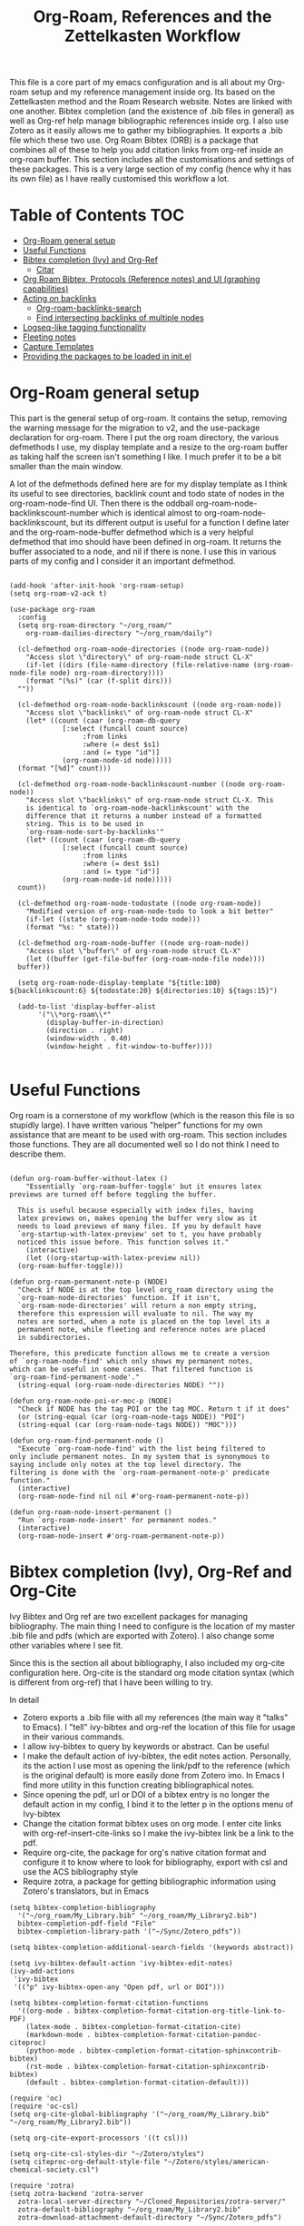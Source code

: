 #+TITLE: Org-Roam, References and the Zettelkasten Workflow

This file is a core part of my emacs configuration and is all about my Org-roam setup and my reference management inside org. Its based on the Zettelkasten method and the Roam Research website. Notes are linked with one another. Bibtex completion (and the existence of .bib files in general) as well as Org-ref help manage bibliographic references inside org. I also use Zotero as it easily allows me to gather my bibliographies. It exports a .bib file which these two use. Org Roam Bibtex (ORB) is a package that combines all of these to help you add citation links from org-ref inside an org-roam buffer. This section includes all the customisations and settings of these packages. This is a very large section of my config (hence why it has its own file) as I have really customised this workflow a lot.

* Table of Contents                                                     :TOC:
- [[#org-roam-general-setup][Org-Roam general setup]]
- [[#useful-functions][Useful Functions]]
- [[#bibtex-completion-ivy-and-org-ref][Bibtex completion (Ivy) and Org-Ref]]
  - [[#citar][Citar]]
- [[#org-roam-bibtex-protocols-reference-notes-and-ui-graphing-capabilities][Org Roam Bibtex, Protocols (Reference notes) and UI (graphing capabilities)]]
- [[#acting-on-backlinks][Acting on backlinks]]
  - [[#org-roam-backlinks-search][Org-roam-backlinks-search]]
  - [[#find-intersecting-backlinks-of-multiple-nodes][Find intersecting backlinks of multiple nodes]]
- [[#logseq-like-tagging-functionality][Logseq-like tagging functionality]]
- [[#fleeting-notes][Fleeting notes]]
- [[#capture-templates][Capture Templates]]
- [[#providing-the-packages-to-be-loaded-in-initel][Providing the packages to be loaded in init.el]]

* Org-Roam general setup
  This part is the general setup of org-roam. It contains the setup, removing the warning message for the migration to v2, and the use-package declaration for org-roam. There I put the org roam directory, the various defmethods I use, my display template and a resize to the org-roam buffer as taking half the screen isn't something I like. I much prefer it to be a bit smaller than the main window.

  A lot of the defmethods defined here are for my display template as I think its useful to see directories, backlink count and todo state of nodes in the org-roam-node-find UI. Then there is the oddball org-roam-node-backlinkscount-number which is identical almost to org-roam-node-backlinkscount, but its different output is useful for a function I define later and the org-roam-node-buffer defmethod which is a very helpful defmethod that imo should have been defined in org-roam. It returns the buffer associated to a node, and nil if there is none. I use this in various parts of my config and I consider it an important defmethod. 
   
 #+BEGIN_SRC elisp :tangle yes

   (add-hook 'after-init-hook 'org-roam-setup)
   (setq org-roam-v2-ack t)

   (use-package org-roam
     :config
     (setq org-roam-directory "~/org_roam/"
	   org-roam-dailies-directory "~/org_roam/daily")

     (cl-defmethod org-roam-node-directories ((node org-roam-node))
       "Access slot \"directory\" of org-roam-node struct CL-X"
       (if-let ((dirs (file-name-directory (file-relative-name (org-roam-node-file node) org-roam-directory))))
	   (format "(%s)" (car (f-split dirs)))
	 ""))

     (cl-defmethod org-roam-node-backlinkscount ((node org-roam-node))
       "Access slot \"backlinks\" of org-roam-node struct CL-X"
       (let* ((count (caar (org-roam-db-query
			    [:select (funcall count source)
				     :from links
				     :where (= dest $s1)
				     :and (= type "id")]
			    (org-roam-node-id node)))))
	 (format "[%d]" count)))

     (cl-defmethod org-roam-node-backlinkscount-number ((node org-roam-node))
       "Access slot \"backlinks\" of org-roam-node struct CL-X. This
       is identical to `org-roam-node-backlinkscount' with the
       difference that it returns a number instead of a formatted
       string. This is to be used in
       `org-roam-node-sort-by-backlinks'"
       (let* ((count (caar (org-roam-db-query
			    [:select (funcall count source)
				     :from links
				     :where (= dest $s1)
				     :and (= type "id")]
			    (org-roam-node-id node)))))
	 count))

     (cl-defmethod org-roam-node-todostate ((node org-roam-node))
       "Modified version of org-roam-node-todo to look a bit better"
       (if-let ((state (org-roam-node-todo node)))
	   (format "%s: " state)))

     (cl-defmethod org-roam-node-buffer ((node org-roam-node))
       "Access slot \"buffer\" of org-roam-node struct CL-X"
       (let ((buffer (get-file-buffer (org-roam-node-file node))))
	 buffer))

     (setq org-roam-node-display-template "${title:100} ${backlinkscount:6} ${todostate:20} ${directories:10} ${tags:15}")

     (add-to-list 'display-buffer-alist
		  '("\\*org-roam\\*"
		    (display-buffer-in-direction)
		    (direction . right)
		    (window-width . 0.40)
		    (window-height . fit-window-to-buffer))))

   #+END_SRC

* Useful Functions
   Org roam is a cornerstone of my workflow (which is the reason this file is so stupidly large). I have written various "helper" functions for my own assistance that are meant to be used with org-roam. This section includes those functions. They are all documented well so I do not think I need to describe them. 

#+BEGIN_SRC elisp :tangle yes

  (defun org-roam-buffer-without-latex ()
      "Essentially `org-roam-buffer-toggle' but it ensures latex previews are turned off before toggling the buffer.

    This is useful because especially with index files, having
    latex previews on, makes opening the buffer very slow as it
    needs to load previews of many files. If you by default have
    `org-startup-with-latex-preview' set to t, you have probably
    noticed this issue before. This function solves it."
      (interactive)
      (let ((org-startup-with-latex-preview nil))
  	(org-roam-buffer-toggle)))

  (defun org-roam-permanent-note-p (NODE)
    "Check if NODE is at the top level org_roam directory using the
    `org-roam-node-directories' function. If it isn't,
    `org-roam-node-directories' will return a non empty string,
    therefore this expression will evaluate to nil. The way my
    notes are sorted, when a note is placed on the top level its a
    permanent note, while fleeting and reference notes are placed
    in subdirectories.

  Therefore, this predicate function allows me to create a version
  of `org-roam-node-find' which only shows my permanent notes,
  which can be useful in some cases. That filtered function is
  `org-roam-find-permanent-node'."
    (string-equal (org-roam-node-directories NODE) ""))

  (defun org-roam-node-poi-or-moc-p (NODE)
    "Check if NODE has the tag POI or the tag MOC. Return t if it does"
    (or (string-equal (car (org-roam-node-tags NODE)) "POI")
  	(string-equal (car (org-roam-node-tags NODE)) "MOC")))

  (defun org-roam-find-permanent-node ()
    "Execute `org-roam-node-find' with the list being filtered to
  only include permanent notes. In my system that is synonymous to
  saying include only notes at the top level directory. The
  filtering is done with the `org-roam-permanent-note-p' predicate
  function."
    (interactive)
    (org-roam-node-find nil nil #'org-roam-permanent-note-p))

  (defun org-roam-node-insert-permanent ()
    "Run `org-roam-node-insert' for permanent nodes."
    (interactive)
    (org-roam-node-insert #'org-roam-permanent-note-p))
#+END_SRC

* Bibtex completion (Ivy), Org-Ref and Org-Cite
  Ivy Bibtex and Org ref are two excellent packages for managing bibliography. The main thing I need to configure is the location of my master .bib file and pdfs (which are exported with Zotero). I also change some other variables where I see fit.

  Since this is the section all about bibliography, I also included my org-cite configuration here. Org-cite is the standard org mode citation syntax (which is different from org-ref) that I have been willing to try.
   
  In detail
  - Zotero exports a .bib file with all my references (the main way it "talks" to Emacs). I "tell" ivy-bibtex and org-ref the location of this file for usage in their various commands.
  - I allow ivy-bibtex to query by keywords or abstract. Can be useful
  - I make the default action of ivy-bibtex, the edit notes action. Personally, its the action I use most as opening the link/pdf to the reference (which is the original default) is more easily done from Zotero imo. In Emacs I find more utility in this function creating bibliographical notes.
  - Since opening the pdf, url or DOI of a bibtex entry is no longer the default action in my config, I bind it to the letter p in the options menu of Ivy-bibtex
  - Change the citation format bibtex uses on org mode. I enter cite links with org-ref-insert-cite-links so I make the ivy-bibtex link be a link to the pdf.
  - Require org-cite, the package for org's native citation format and configure it to know where to look for bibliography, export with csl and use the ACS bibliography style
  - Require zotra, a package for getting bibliographic information using Zotero's translators, but in Emacs

#+BEGIN_SRC elisp :tangle yes
  (setq bibtex-completion-bibliography
	'("~/org_roam/My_Library.bib" "~/org_roam/My_Library2.bib")
	bibtex-completion-pdf-field "File"
	bibtex-completion-library-path '("~/Sync/Zotero_pdfs"))

  (setq bibtex-completion-additional-search-fields '(keywords abstract))

  (setq ivy-bibtex-default-action 'ivy-bibtex-edit-notes)
  (ivy-add-actions
   'ivy-bibtex
   '(("p" ivy-bibtex-open-any "Open pdf, url or DOI")))

  (setq bibtex-completion-format-citation-functions
	'((org-mode . bibtex-completion-format-citation-org-title-link-to-PDF)
	  (latex-mode . bibtex-completion-format-citation-cite)
	  (markdown-mode . bibtex-completion-format-citation-pandoc-citeproc)
	  (python-mode . bibtex-completion-format-citation-sphinxcontrib-bibtex)
	  (rst-mode . bibtex-completion-format-citation-sphinxcontrib-bibtex)
	  (default . bibtex-completion-format-citation-default)))

  (require 'oc)
  (require 'oc-csl)
  (setq org-cite-global-bibliography '("~/org_roam/My_Library.bib" "~/org_roam/My_Library2.bib"))

  (setq org-cite-export-processors '((t csl)))

  (setq org-cite-csl-styles-dir "~/Zotero/styles")
  (setq citeproc-org-default-style-file "~/Zotero/styles/american-chemical-society.csl")

  (require 'zotra)
  (setq zotra-backend 'zotra-server
	zotra-local-server-directory "~/Cloned_Repositories/zotra-server/"
	zotra-default-bibliography "~/org_roam/My_Library2.bib"
	zotra-download-attachment-default-directory "~/Sync/Zotero_pdfs")
#+END_SRC

** Citar
The bibliography backend I currently use is ivy-bibtex (hence the above config). However, I have experimented with Citar for porting my package ~zetteldesk-ref~ to use it as a backend besides ivy-bibtex and honestly its a pretty neat package. I am considering moving to it as its a very nice and definitely super active project. This section holds my basic configurations for it which are for now at least only defining the paths to the bibliography and notes.

#+BEGIN_SRC elisp :tangle yes

  (setq citar-bibliography '("~/org_roam/My_Library.bib" "~/org_roam/My_Library2.bib"))
  (setq citar-notes-paths '("~/org_roam/ref"))

#+END_SRC
  
** Ebib
Ebib is an emacs bibliography manager program. My customisations for it live here. The 2 functions at the end of the block are taken directly from the info page and are used to view entries that were created recently. However, a minor change is made as ~ebib--newer-than~ compares the "timestamp" entry, while my files only have the "urldate" entry for this purpose.

#+BEGIN_SRC elisp :tangle yes
  (setq ebib-preload-bib-files '("~/org_roam/My_Library.bib" "~/org_roam/My_Library2.bib"))
  (setq ebib-notes-directory "~/org_roam/ref")
  (setq ebib-multiline-major-mode 'org-mode)

  (add-hook 'ebib-entry-mode-hook 'visual-line-mode)

  (setq ebib-index-columns '(("Title" 60 t)
  			     ("Author/Editor" 40 t)
  			     ("Year" 6 t)
  			     ("Entry Key" 40 t)
  			     ("Note" 10 t)))

  (require 'org-ebib)

  (setq ebib-citation-description-function 'ebib-create-org-title)

  (defun ebib-list-recent (days)
    "List entries created in the last DAYS days."
    (interactive "nNumber of days: ")
    ;; Save the database's current filter, if there is one.
    (let ((filter (ebib-db-get-filter ebib--cur-db)))
      (when filter (setq ebib--filters-last-filter filter)))
    (let*
  	;; Calculate the from-date in Emacs' time format.
  	((date (time-subtract (current-time) (days-to-time days)))
  	 ;; Create a Lisp expression that will function as the filter.
  	 (filter `(ebib--newer-than (quote ,date))))
      ;; Install it as the current database's filter.
      (ebib-db-set-filter filter ebib--cur-db)
      ;; Update the current entry key.
      (ebib-db-set-current-entry-key (ebib--get-key-at-point) ebib--cur-db)
      ;; Update the display, so that only filtered entries are visible.
      (ebib--update-buffers)))

  (defun ebib--newer-than (date)
    "Function for use in filters.
  Return t if the entry being tested is newer than DATE.  DATE must
  be a list of the format returned by `current-time' and is
  compared to the timestamp of the entry being tested.  If the
  entry has no timestamp, or a timestamp that cannot be converted
  into a date representation, return nil."
    (let ((timestamp (cdr (assoc-string "urldate" ebib-entry))))
      (when (and timestamp
  	       (setq timestamp (ignore-errors (date-to-time timestamp))))
        (time-less-p date timestamp))))

#+END_SRC

I have also written some minor extensions for ebib, shown in this code block. They revolve around filtering org-roam functions by entries currently marked in ebib, which I personally find useful. These rely on org-roam, zetteldesk.el, my extension to org-roam for richer filtering capabilities and my custom function ~org-roam-backlinks-roam-node-read*~ which runs ~org-roam-node-read~ with a custom node list. I already use that functionality from that section of my org-roam config and I didn't want to redefine in this section with a different name, to avoid unnecessary complexity.

#+BEGIN_SRC elisp :tangle yes

  (defun org-roam-ebib-collect-marked-nodes ()
    "Collect the `org-roam-node's of all references marked in ebib.

  This function collects the citekeys of all entries that have been marked
  in ebib, a value stored in the function `ebib-db-list-marked-entries'
  and finds the `org-roam-node's related to them. As this list will be
  populated with `nil' values for any marked entry that is not related to
  an `org-roam-node' make sure to remove all `nil' values before returning
  the list. This is important if this list is to be used in other
  functions, such as `org-roam-ebib-nodes-find'."
    (cl-loop for ref in (ebib-db-list-marked-entries ebib--cur-db)
  	   collect (org-roam-node-from-ref (concat "cite:" ref)) into nodes
  	   finally return (cl-remove-if nil nodes)))

  (defun org-roam-ebib-nodes-find ()
    "Run `org-roam-node-find' for nodes marked in ebib.

  This function uses `org-roam-ebib-collect-marked-nodes' to find a list
  of `org-roam-node's that have been marked in ebib and then essentially
  runs `org-roam-node-find' for them. However, it is implemented via the
  custom function `org-roam-backlinks-roam-node-read*' from my config,
  which accepts a custom list of nodes."
    (interactive)
    (find-file (org-roam-node-file (org-roam-backlinks-roam-node-read* (org-roam-ebib-collect-marked-nodes)))))

  (defun zetteldesk-add-ebib-marked-nodes ()
    "Add nodes marked in ebib to the `zetteldesk-desktop'.

  This function collects a list of `org-roam-node's via
  `org-roam-ebib-collect-marked-nodes' and adds them to the
  `zetteldesk-desktop' using `zetteldesk-add-node-to-desktop'."
    (cl-loop for node in (org-roam-ebib-collect-marked-nodes)
  	   do (zetteldesk-add-node-to-desktop node)))

#+END_SRC

*** Reading list improvements
In this section is all my config for improving the built-in reading list in ebib. It is generally a very nice interface, but I have added some more code so that it fits better in my config and interacts with org-roam.

#+BEGIN_SRC elisp :tangle yes

  (setq ebib-reading-list-file "~/org_roam/ref/reading_list_for_literature-05-04-25.org"
        ebib-reading-list-todo-marker "TO-READ"
        ebib-reading-list-template "* %M %T\n:PROPERTIES:\n%K\n:END:\n%C, %D\n"
        ebib-reading-list-template-specifiers '((75 . ebib-reading-list-create-org-identifier)
  					      (84 . ebib-create-org-title) (77 . ebib-reading-list-todo-marker)
  					      (76 . ebib-create-org-link) (70 . ebib-create-org-file-link)
  					      (68 . ebib-create-org-doi-link) (85 . ebib-create-org-url-link)
  					      (67 . ebib-create-org-cite)))

  (define-skeleton reading-list-skeleton
    "This skeleton inserts a link to the parent file of the reading list.

  This is used when initializing new reading list items. I don't like
  having orphaned nodes in org-roam, so at worst, each entry will just
  point to the parent node, while others may be added at will."
    ""
    "- tags :: [[id:6dd3d267-42f6-499d-8005-945e2c7cd4f8][Reading List for Literature]]")
  (defun ebib-init-reading-list-node ()
    "Initialize reading list item as an org-roam node."
    (org-id-get-create)
    (evil-open-below 1)
    (reading-list-skeleton))

  (add-hook 'ebib-reading-list-new-item-hook 'ebib-init-reading-list-node)
  (add-hook 'ebib-reading-list-new-item-hook (lambda () (find-file ebib-reading-list-file)))

  (defun org-roam-node-to-read-p (NODE)
    "Predicate testing if NODE has a specific TODO entry.

  The TODO entry tested is TO-READ, which is the predicate I use for items
  in my ebib reading list."
    (let ((todostate (org-roam-node-todo NODE)))
      (string-equal todostate "TO-READ")))

  (defun org-roam-node-find-to-read ()
    "Run `org-roam-node-find' for entries with TO-READ."
    (interactive)
    (org-roam-node-find nil nil #'org-roam-node-to-read-p))

#+END_SRC

* Org Roam Bibtex, Protocols (Reference notes) and UI (graphing capabilities)
   I require a bunch of packages so ORB, org roam ui and the roam protocols work as intended. I also make orb use ivy for completions.

   For a brief description of each ones use case, org-roam-bibtex (aka ORB) is an excellent package for bibliography management inside org-roam. Since other packages help out with this, the big thing this one does is that it hooks bibtex-completion to use the org-roam ecosystem for its notes. Org-protocol is for capturing info from a web page and adding it to an org file. The org-roam-protocol is basically integrating that to the org-roam ecosystem. Org-roam-ui is the new graphing package designed for org-roam-v2. We used to use org-roam-server for this, but with the migration to v2, this package was created (which is honestly better than org-roam-server) for an excellent visual graph of your org roam directory. There are many advantages to viewing your knowledge repository with a graph so this is a must have package. 

#+BEGIN_SRC elisp :tangle yes

  (require 'org-roam-bibtex)
  (org-roam-bibtex-mode 1)

  (setq orb-insert-interface 'ivy-bibtex
	orb-note-actions-interface 'ivy)
  (setq orb-preformat-keywords '("citekey" "author" "date" "entry-type" "keywords" "url" "file"))

  (require 'org-protocol)
  (require 'org-roam-protocol)

  (require 'websocket)
  (require 'org-roam-ui)

#+END_SRC

* Export a bibtex entry to org-roam
After a discussion in the M-x research group, the idea of a way to export a bibtex entry to an org-roam file was suggested. The idea is simple. Take a bibtex entry that has the typical fields but also some fields like related papers and annotations (essentially notes on the paper) and make it into an org-roam file to leverage the database capabilities of org-roam.

It is not of need for me as I initialize literature nodes with my own template (which can be found later in this file in my templates), but I understand the value of it for someone who wants to move to org-roam and already has a large amount of bibtex entries they wish to export.

Org-roam-bibtex allows for template pre-expanding, meaning a template that expands with information taken from the bibtex file. First, we need to set the preformat keywords to include everything we may be interested in. Then, create a template that automatically finishes and inserts all the information we want. Lastly, create an interactive function that prompts for a bibtex entry and initializes a note for it with our predefined template.
 
#+BEGIN_SRC elisp

  (setq orb-preformat-keywords '("citekey" "author" "date" "entry-type" "keywords" "url" "file" "journaltitle" "note" "annote"))

  (setq bibtex-export-capture-template
	'(("b" "bibliographic entry" plain "%?" :if-new
	   (file+head "ref/${citekey}.org" "#+title: ${title}\n
  - keywords :: ${keywords}
  - tags :: ${note}

  ,* ${entry-type} by ${author} in ${journaltitle}, ${date}\n
  ${annote}")
	   :unnarowed t
	   :jump-to-captured t
	   :immediate-finish t)))

  (defun bibtex-export-org-roam (citekey)
    "Export a bibtex entry to an org-roam file.

  If called interactively, select a citekey using
  `citar-select-ref'.  Otherwise, give a citekey and with that, set
  `org-roam-capture-templates' to `bibtex-export-capture-template',
  a template specifically for this purpose and run `orb--new-note'
  on that citekey using that template."
    (interactive (list (citar-select-ref)))
    (let ((org-roam-capture-templates bibtex-export-capture-template))
      (orb--new-note citekey)))

#+END_SRC

Another potential step in this system is to create methods specializing on the org-roam-node object which get the various fields of the bibtex file. This can be done fairly easily as the snippet
#+BEGIN_SRC elisp
(bibtex-completion-get-entry (car (org-roam-node-refs (org-roam-node-at-point))))
#+END_SRC
gets an alist of all the bibtex entries. (org-roam-node-at-point is used here for simplicity of testing, in a method this would be the NODE argument). From that alist, each method could extract a different field with ~assoc~. Once we have these, we can more easily manipulate the system to display more info about each bibtex entry in an org-roam-node-find type function. It could also be used for finding similar papers (two nodes which have at least one same keyword), filter by author, year or journal and many other things.

Things to capture:
The key is already stored in ~org-roam-node-refs~. Title is the file title in any sensible template. Author, year, journal, keywords are definitely worth saving. File, url, doi etc. can be found very easily and I don't think they are worth re-saving as node metadata, as the primary goal of this is to filter based on these and display them in an org-roam-display-template and neither of those would be used there.

Abstract and the annote field used for notes can be grabbed, although probably not going to be used. And the note field with related papers could be taken, but processing it is a bit hard probably.

#+BEGIN_SRC elisp

  (cl-defmethod org-roam-node-author ((node org-roam-node))
    "Access slot \"author\" of org-roam-node struct CL-X"
    (if-let ((ref (org-roam-node-refs node))
	     (key (string-remove-prefix "cite:" (car ref)))
	     (entry (bibtex-completion-get-entry key))
	     (author (cdr (assoc "author" entry))))
	author
      ""))

  (cl-defmethod org-roam-node-journal ((node org-roam-node))
    "Access slot \"journal\" of org-roam-node struct CL-X"
    (if-let ((ref (org-roam-node-refs node))
	     (key (string-remove-prefix "cite:" (car ref)))
	     (entry (bibtex-completion-get-entry key))
	     (journal (cdr (assoc "journal" entry))))
	journal
      ""))

  (cl-defmethod org-roam-node-keywords ((node org-roam-node))
    "Access slot \"keywords\" of org-roam-node struct CL-X"
    (if-let ((ref (org-roam-node-refs node))
	     (key (string-remove-prefix "cite:" (car ref)))
	     (entry (bibtex-completion-get-entry key))
	     (keywords (cdr (assoc "keywords" entry))))
	keywords
      ""))

  (cl-defmethod org-roam-node-year ((node org-roam-node))
    "Access slot \"year\" of org-roam-node struct CL-X"
    (if-let ((ref (org-roam-node-refs node))
	     (key (string-remove-prefix "cite:" (car ref)))
	     (entry (bibtex-completion-get-entry key))
	     (year (cdr (assoc "year" entry))))
	year
      ""))

#+END_SRC

* Acting on backlinks
  Backlinks are a pivotal part of this workflow. A file has a backlink if another file links to it. As a core part of my workflow revolves around index files (or Maps of Contents) and those are files that basically everything connected to that subject links to them, they end up being files with a lot of backlinks. I have some functions here that act on backlinks which I consider useful. Excluded from this list are two defmethods I use concerning backlinks as I define all my defmethods in the first part of the config.

  The first is org-roam-node-backlinkscount, a function I initially found on the OR wiki on github, which finds the number of backlinks a note has and formats them in a nice string. Its meant to be used with org-roam-node-display-template to show the number of backlinks in the org-roam-node-UI. The second is an almost identical function, but instead of returning a formatted string it returns a number. That is meant to be used with org-roam-node-sort-by-backlinks, a function defined below which sorts nodes by the number of backlinks they have. Number comparison is much easier than comparison of string representing numbers, and due to the extra formatting applied (which I like for the purpose that function has) I couldn't find how to convert that string to a number so I just made a rewrite with that small change.

  With time, this section has gathered other very interesting subsections on playing around with a node's backlinks, so I am considering moving this section to itw own file org-roam-backlinks.el, which I might upload to github separately as it has the prospect of being a package for MELPA if its polished more and better documentation is provided.

  #+BEGIN_SRC elisp :tangle yes

    (defvar-local org-roam-backlinks-files nil
      "Buffer local variable displaying a list of the absolute paths
      of all the files that are backlinked to current node. These are
      not added by default, and as such this variable has the value
      nil but they can be added by running the
      `org-roam-backlinks-find-files' function on a node.")

    (defvar org-roam-backlinks-pdfs nil
      "After running `org-roam-export-backlinks-to-latex-pdf', to
      export a node and all its backlinks to pdf, the value of this
      variable in the original node's buffer will become a list of
      all the pdfs that were created. This is to ease the process of
      combining them as the value of this variable can then be passed
      to a program such as pdftk to combine them.")

    (defun org-roam-backlinks-sort-by-backlinks (completion-a completion-b)
      "Sorting function for org-roam that sorts the list of nodes by
    the number of backlinks. This is the sorting function in
    `org-roam-backlinks-node-find-by-backlinks'"
      (let ((node-a (cdr completion-a))
	    (node-b (cdr completion-b)))
	(>= (org-roam-node-backlinkscount-number node-a)
	    (org-roam-node-backlinkscount-number node-b))))

    (defun org-roam-backlinks-node-find-by-backlinks ()
      "Essentially works like `org-roam-node-find' (although it uses
    a combination of `find-file' and `org-roam-node-read' to
    accomplish that and not `org-roam-node-find' as only
    `org-roam-node-read' can take a sorting function as an argument)
    but the list of nodes is sorted by the number of backlinks
    instead of most recent nodes. Sorting is done with
    `org-roam-backlinks-sort-by-backlinks'"
      (interactive)
      (find-file (org-roam-node-file (org-roam-node-read nil nil #'org-roam-backlinks-sort-by-backlinks))))

    (defun org-roam-backlinks-query ()
      "Simple org-roam query function that stores the IDs of all the
      files that link to the node at point. This is a modified part
      of the `org-roam-backlinks-get' function keeping only the part
      necessary for `org-roam-backlinks-find-files' to work as this is a
      complimentary function to that"
      (org-roam-db-query
       [:select [source dest]
		:from links
		:where (= dest $s1)
		:and (= type "id")]
       (org-roam-node-id (org-roam-node-at-point))))

    (defun org-roam-backlinks-find-files ()
	"Get all nodes that link to the node at point with the
	`org-roam-backlink-query' function, find their absolute path
	and save a list of those paths to the buffer local variable
	`org-roam-backlinks'.

      With the list, you can act on all those files together. This is
      exceptionally useful with index files as it allows you to do an
      action on all files linked to this index automatically."
	(interactive)
	(let ((backlinks (length (org-roam-backlinks-query))))
	  (dotimes (number backlinks)
	    (let* ((id (car (nth number (org-roam-backlinks-query))))
		   (node (org-roam-node-from-id id)))
	      (setq-local org-roam-backlinks-files (cons (org-roam-node-file node) org-roam-backlinks-files))))
	  org-roam-backlinks-files))

    (defun org-roam-backlinks-export-to-latex-pdf ()
      "Export the current buffer and every buffer that mentions it to
    a pdf through the org-latex export. Makes use of the
    `org-roam-backlinks-find-files' function to find all the
    backlinks. Also saves all the pdf names in a variable called
    `org-roam-backlinks-pdfs'. These names can then be passed to
    something like pdftk to merge them into one pdf"
      (interactive)
      (save-current-buffer
	(let ((backlinks (cons (buffer-file-name) org-roam-backlinks-files))
	      (org-startup-with-latex-preview nil))
	  (while backlinks
	    (find-file (car backlinks))
	    (org-latex-export-to-pdf)
	    (setq org-roam-backlinks-pdfs
		  (cons (concat (file-name-sans-extension (car backlinks)) ".pdf") org-roam-backlinks-pdfs))
	    (setq backlinks (cdr backlinks)))))
      (message "%s" "Done!"))

  #+END_SRC

** Org-roam-backlinks-search
This section is about a small "package" I recently wrote. Its a backlink selector functionality for org-roam. I thought it was a neat idea to be able to navigate from one node to its backlinks and repeat recursively so I wrote this code for it. Once I polish it further, I might release some of this to MELPA. For now it will stay here.

#+BEGIN_SRC elisp :tangle yes

  (defcustom org-roam-backlinks-choices '("View Backlinks" "Go to Node" "Add to Zetteldesk" "Find Similar Nodes" "Quit")
    "List of choices for `org-roam-backlinks-node-read'.
  Check that function's docstring for more info about these.")

  (defun org-roam-backlinks-query* (NODE)
    "Gets the backlinks of NODE with `org-roam-db-query'."
    (org-roam-db-query
  	  [:select [source dest]
  		   :from links
  		   :where (= dest $s1)
  		   :and (= type "id")]
  	  (org-roam-node-id NODE)))

  (defun org-roam-backlinks-p (SOURCE NODE)
    "Predicate function that checks if NODE is a backlink of SOURCE."
    (let* ((source-id (org-roam-node-id SOURCE))
  	   (backlinks (org-roam-backlinks-query* SOURCE))
  	   (id (org-roam-node-id NODE))
  	   (id-list (list id source-id)))
      (member id-list backlinks)))

  (defun org-roam-backlinks-poi-or-moc-p (NODE)
    "Check if NODE has the tag POI or the tag MOC.  Return t if it does."
    (or (string-equal (car (org-roam-node-tags NODE)) "POI")
  	(string-equal (car (org-roam-node-tags NODE)) "MOC")))

  (defun org-roam-backlinks--read-node-backlinks (source)
    "Runs `org-roam-node-read' on the backlinks of SOURCE.
  The predicate used as `org-roam-node-read''s filter-fn is
  `org-roam-backlinks-p'."
    (org-roam-node-read nil (apply-partially #'org-roam-backlinks-p source)))

  (defun org-roam-backlinks-ref-p (SOURCE NODE)
    "Extension of `org-roam-backlinks-p' for ref files.

  The original function is a predicate checking if NODE is a backlink of
  SOURCE. This version does that, but also only returns t if NODE is in
  the ref directory (is a reference node)."
    (let* ((source-id (org-roam-node-id SOURCE))
  	   (backlinks (org-roam-backlinks-query* SOURCE))
  	   (id (org-roam-node-id NODE))
  	   (id-list (list id source-id)))
      (and (member id-list backlinks)
  	 (string-equal (org-roam-node-directories NODE) "(ref)"))))

  (defun org-roam-backlinks--read-node-ref-backlinks (source)
      "Runs `org-roam-node-read' on the ref backlinks of SOURCE.
    The predicate used as `org-roam-node-read''s filter-fn is
    `org-roam-ref-backlinks-p'."
      (org-roam-node-read nil (apply-partially #'org-roam-backlinks-ref-p source)))

  (defun org-roam-backlinks-find-ref-nodes ()
    "Prompt for a node and return all it's ref backlinks."
    (interactive)
    (let* ((node (org-roam-node-read))
  	 (backlink (org-roam-backlinks--read-node-ref-backlinks node)))
      (find-file (org-roam-node-file backlink))))

  (defun org-roam-backlinks-node-read (node)
    "Read a NODE and run `org-roam-backlinks--read-node-backlinks'.
  Upon selecting a backlink, prompt the user for what to do with
  the backlink. The prompt is created with `completing-read' with
  valid options being everything in the list
  `org-roam-backlinks-choices'.

  If the user decides to view the selected node's backlinks, the
  function recursively runs itself with the selection as its
  argument. If they decide they want to go to the selected node,
  the function runs `find-file' and the file associated to that
  node. Lastly, if they choose to quit, the function exits
  silently.

  There is however also the option to add the node to the current
  `zetteldesk-desktop'. `zetteldesk.el' is a package I have written
  to extend org-roam and naturally I wanted to include some
  interaction with it in this function."
    (let* ((backlink (org-roam-backlinks--read-node-backlinks node))
  	   (choice (completing-read "What to do with NODE: "
  				    org-roam-backlinks-choices)))
      (cond
       ((string-equal
  	 choice
  	 (first org-roam-backlinks-choices))
  	(org-roam-backlinks-node-read backlink))
       ((string-equal
  	 choice
  	 (second org-roam-backlinks-choices))
  	(find-file (org-roam-node-file backlink)))
       ((string-equal
  	 choice
  	 (third org-roam-backlinks-choices))
  	(zetteldesk-add-node-to-desktop backlink))
       ((string-equal
  	 choice
  	 (fourth org-roam-backlinks-choices))
  	(org-roam-similarity-node-find backlink))
       ((string-equal
  	 choice
  	 (fifth org-roam-backlinks-choices))))))

  (defun org-roam-backlinks-search ()
    "Select an `org-roam-node' and recursively search its backlinks.

  This function is a starter function for
  `org-roam-backlinks-node-read' which gets the initial node
  selection from `org-roam-node-list'. For more information about
  this function, check `org-roam-backlinks-node-read'."
    (interactive)
    (let ((node (org-roam-node-read)))
      (org-roam-backlinks-node-read node)))

  (defun org-roam-backlinks-search-from-moc-or-poi ()
    "`org-roam-backlinks-search' with an initial selection filter.

  Since nodes tagged as \"MOC\" or \"POI\" are the entry points to
  my personal zettelkasten, I have this helper function which is
  identical to `org-roam-backlinks-search' but filters initial
  selection to only those notes. That way, they initial selection
  has a point as it will be on a node that has a decent amount of
  backlinks."
    (interactive)
    (let ((node (org-roam-node-read nil #'org-roam-backlinks-poi-or-moc-p)))
      (org-roam-backlinks-node-read node)))

#+END_SRC

#+RESULTS:
: org-roam-backlinks-search-from-moc-or-poi
  
** Find intersecting backlinks of multiple nodes
This section is about a [[https://org-roam.discourse.group/t/group-links-tags-in-org-roam/2871/11][discussion]] I recently had in the Org-Roam Discourse. I mentioned that I have made a recursive backlinks searcher for org-roam nodes (which is in the above section) and I was asked if I could expand this sort of idea and make a function that finds the backlinks of a number of different nodes. There will be two major parts to this section. The first, is collecting the list of nodes which are backlinked to a number of nodes selected by the user and the second is displaying this list to the user, allowing them to select one and doing something with that.

*** Collect the list of nodes
First, we need to prompt the user to select the nodes they want.

#+BEGIN_SRC elisp :tangle yes

  (defvar org-roam-backlinks-selected-nodes '()
    "List of nodes selected in `org-roam-backlinks--select-nodes'.")

  (defun org-roam-backlinks--select-nodes (NUM)
    "Select NUM `org-org-roam-nodes' and return a list of those."
    (setq org-roam-backlinks-selected-nodes '())
    (dotimes (i NUM)
      (let ((node (org-roam-node-read)))
	(add-to-list 'org-roam-backlinks-selected-nodes node)))
    org-roam-backlinks-selected-nodes)
  
#+END_SRC

Then, get a list of lists containing all their backlinks.

#+BEGIN_SRC elisp :tangle yes

  (defvar org-roam-backlinks-selected-node-backlinks '()
    "List of backlinks of nodes in `org-roam-backlinks-selected-nodes'.

  This list is filled using `org-roam-backlinks-get-node-backlinks'")

  (defun org-roam-backlinks-get-node-backlinks (NUM)
    "Get a list of lists of backlinks of the nodes in NODE-LIST."
    (setq org-roam-backlinks-selected-node-backlinks '())
    (let ((node-list (org-roam-backlinks--select-nodes NUM)))
      (dolist (node node-list)
	(let ((backlinks (org-roam-backlinks-query* node))
	      (backlink-ids))
	  (dolist (id backlinks)
	    (add-to-list 'backlink-ids (car id)))
	  (add-to-list 'org-roam-backlinks-selected-node-backlinks backlink-ids)))
      org-roam-backlinks-selected-node-backlinks))

#+END_SRC

And then, take these lists and find their intersection.

#+BEGIN_SRC elisp :tangle yes

  (defun org-roam-backlinks-id-intersection (list1 list2)
    "Find intersection of LIST1 and LIST2 using `cl-loop'."
    (cl-loop for id in list1
	     if (member id list2)
	     collect id into ids
	     finally (return ids)))

  (defun org-roam-backlinks-get-ids (NUM)
    "Get the ids of all nodes which are backlinks of the selected nodes.

  Node selection is done with the underlying function
  `org-roam-backlinks--select-nodes'."
    (let* ((backlink-ids (org-roam-backlinks-get-node-backlinks NUM))
	   (result (car backlink-ids)))
      (dolist (ids backlink-ids)
	(setq result (org-roam-backlinks-id-intersection result ids)))
      result))

#+END_SRC

The end result is that calling ~org-roam-backlinks-get-ids~ will call all the necessary functions. This includes prompting for NUM org-roam-nodes, finding each ones backlinks and their intersection. It returns a list of ids, which can then be passed to the functions of the other section. None of these are interactive as they are the backbone of the setup.

*** Modifying org-roam-node-read to accept a list of nodes
Since we have collected a list of nodes (in the form of their ids) that can not be reproduced with a simple predicate, we need to make a version of ~org-roam-node-read~ which can take this list as an argument. Luckily for me, I have already encountered this problem before in zetteldesk so I have the code ready. Changing them to start with org-roam-backlinks instead of zetteldesk-ref, we get these.

#+BEGIN_SRC elisp :tangle yes

  (defun org-roam-backlinks-roam-node-read--completions* (node-list &optional filter-fn sort-fn)
    "Run `org-roam-node-read--completions' with NODE-LIST being a list of nodes.

  Typically, the function takes `org-roam-node-list' as the initial
  list of nodes and creates the alist `org-roam-node-read'
  uses.  However, it can be helpful to supply the list of nodes
  yourself, when the predicate function used cannot be inferred
  through a filter function of the form this function
  takes.  FILTER-FN and SORT-FN are the same as in
  `org-roam-node-read--completions'.  The resulting alist is to be
  used with `org-roam-backlinks-roam-node-read*'."
    (let* ((template (org-roam-node--process-display-format org-roam-node-display-template))
	   (nodes node-list)
	   (nodes (mapcar (lambda (node)
			    (org-roam-node-read--to-candidate node template)) nodes))
	   (nodes (if filter-fn
		      (cl-remove-if-not
		       (lambda (n) (funcall filter-fn (cdr n)))
		       nodes)
		    nodes))
	   (sort-fn (or sort-fn
			(when org-roam-node-default-sort
			  (intern (concat "org-roam-node-read-sort-by-"
					  (symbol-name org-roam-node-default-sort))))))
	   (nodes (if sort-fn (seq-sort sort-fn nodes)
		    nodes)))
      nodes))

  (defun org-roam-backlinks-roam-node-read* (node-list &optional initial-input filter-fn sort-fn require-match prompt)
    "Run `org-roam-node-read' with the nodes supplied by NODE-LIST.

  NODE-LIST is a list of nodes passed to
  `org-roam-backlinks-roam-node-read--completions*', which creates an alist of
  nodes with the proper formatting to be used in this
  function.  This is for those cases where it is helpful to use your
  own list of nodes, because a predicate function can not filter
  them in the way you want easily.

  INITIAL-INPUT, SORT-FN, FILTER-FN, REQUIRE-MATCH, PROMPT are the
  same as in `org-roam-node-read'."
    (let* ((nodes (org-roam-backlinks-roam-node-read--completions* node-list filter-fn sort-fn))
	   (prompt (or prompt "Node: "))
	   (node (completing-read
		  prompt
		  (lambda (string pred action)
		    (if (eq action 'metadata)
			`(metadata
			  ;; Preserve sorting in the completion UI if a sort-fn is used
			  ,@(when sort-fn
			      '((display-sort-function . identity)
				(cycle-sort-function . identity)))
			  (annotation-function
			   . ,(lambda (title)
				(funcall org-roam-node-annotation-function
					 (get-text-property 0 'node title))))
			  (category . org-roam-node))
		      (complete-with-action action nodes string pred)))
		  nil require-match initial-input 'org-roam-node-history)))
      (or (cdr (assoc node nodes))
	  (org-roam-node-create :title node))))

#+END_SRC

*** Interactive functions and user interface
Finally, we are down to the easiest part. Having written the backbone of the process, we need to allow the user to select a single node from the possible choices in an interactive way and then write the end user functions which take this node and do things with it. For now, I will implement an ~org-roam-node-find~ style function and a connection to the above section to kickstart ~org-roam-backlinks-node-read~ with this instead of what ~org-roam-backlinks-search~ does. These functions are shown below

#+BEGIN_SRC elisp :tangle yes

  (defun org-roam-backlinks-multi-node-read ()
    "Read a node from intersecting backlinks of multiple nodes.

  This is the low-level interactive function which is used for
  collecting the nodes which are backlinks to a number of selected
  nodes. This function calls `org-roam-backlinks-get-ids' for a lot
  of the work, which returns a list of ids of all nodes which are
  backlinked to some selected nodes. For more, check its
  docstring. With this list of ids, this function runs
  `org-roam-backlinks-roam-node-read*', which is a modified
  `org-roam-node-read' which accepts a list of nodes as its
  argument. This function returns the selected node to be used in
  the higher level functions."
    (interactive)
    (let* ((num (read-number "Number of Nodes: "))
	   (ids (org-roam-backlinks-get-ids num))
	   (nodes (cl-loop for id in ids
			   collect (org-roam-node-from-id id) into nodes
			   finally (return nodes))))
      (org-roam-backlinks-roam-node-read* nodes)))

  (defun org-roam-backlinks-multi-node-find ()
    "Find node from intersecting backlinks of multiple nodes.

  This is a wrapper function for
  `org-roam-backlinks-multi-node-read', which finds the file
  associated with the selected node instead of returning it."
    (interactive)
    (let ((node (org-roam-backlinks-multi-node-read)))
      (find-file (org-roam-node-file node))))

  (defun org-roam-backlinks-multi-search ()
    "Select an `org-roam-node' and recursively search its backlinks.

  This function is an extension of the `org-roam-backlinks-search'
  function which is used for recursively searching a node's
  backlinks using `org-roam-backlinks-node-read'. Its main
  difference is that it kickstarts the system not by selecting a
  node but by running `org-roam-backlinks-multi-node-read'.  This
  means that the selected node will be the intersection of
  backlinks of a number of nodes selected from that function."
    (interactive)
    (let ((node (org-roam-backlinks-multi-node-read)))
      (org-roam-backlinks-node-read node)))

#+END_SRC

* Logseq-like tagging functionality
  I recently had a [[https://www.reddit.com/r/orgmode/comments/tgb7f9/orgroam_journey/i17ohct/?context=3][discussion]] with a fellow redditor on r/orgmode about how to get some useful features logseq has in org-roam. Especially, he told me how logseq handles tags and some useful features they have. Intrigued by the idea, I decided I could try and implement it to org-roam as a fun little project. It didn't sound so hard so I was like, sure why not. Here's the result I got. I don't even know if I am going to use this, but it can stay here for now. Note that it relies on org-transclusion to do a lot of the work. 

  #+BEGIN_SRC elisp :tangle zettelkasten.el

    (defun org-roam-node-sort-by-atime (NODE1 NODE2)
      "Sorting function that sorts NODE1 and NODE2 by their file atime.

    This is a simplified version of
    `org-roam-node-read-sort-by-file-atime' which requires nodes as
    its input and not something else. The above function is what
    `org-roam-node-read's sorting uses and it has a special
    formatting."
      (time-less-p (org-roam-node-file-atime NODE1)
		   (org-roam-node-file-atime NODE2)))

    (defun org-roam-logseq-tag-function (TAG)
      "An implementation of logseq's tagging system in org-roam.

    Prompt for TAG which is the name of a tag in your org-roam
    repository, filter it to only contain nodes with that tag and
    sort them so the most recently accessed one is the first item of
    the list. Sorting is done with the custom
    `org-roam-node-sort-by-atime' function. Then, check if a buffer
    exists with the name *TAG-nodes* and if it doesn't create it.

    In that new buffer, switch to org-mode and for every item in the
    sorted-nodes list, go to `point-max', insert a new line, insert
    the string #+transclude: make an org-mode id link with the node's
    id and insert another newline. Once done, run
    `org-transclusion-add-all' to activate the transclusion links and
    view editable versions of the selected nodes.

    Finally, restore the buffer from which this function was called
    and insert and org-mode elisp link that runs `switch-to-buffer'
    to switch to the newly-created buffer."
      (interactive "MTag: ")
      (let* ((init-list (org-roam-node-list))
	     (tagged-nodes (cl-remove-if-not (lambda (NODE)
					       (member TAG (org-roam-node-tags NODE)))
					     init-list))
	     (sorted-nodes (reverse (sort tagged-nodes #'org-roam-node-sort-by-atime)))
	     (buffer-name (concat "*" TAG "-nodes*"))
	     (buffer (get-buffer-create buffer-name)))
	(save-excursion
	  (with-current-buffer buffer
	    (org-mode)
	    (dolist (node sorted-nodes)
	      (goto-char (point-max))
	      (newline)
	      (insert
	       "#+transclude: "
	       (org-link-make-string
		(concat "id:" (org-roam-node-id node))))
	       (newline))
	    (org-transclusion-add-all)))
	(insert
	 (org-link-make-string
	  (concat "elisp:(switch-to-buffer \"" buffer-name "\")")
	  (concat "#" TAG)))))

  #+END_SRC

* Org-similarity
Org-similarity is a package to be used with org-roam for discovering documents similar to the current buffer. I discovered it from [[https://org-roam.discourse.group/t/a-demo-of-ai-for-linking-writing-and-thinking-with-org-roam-should-we-build-org-roam-ai/2891/3][this]] discussion in the Org-Roam Discourse group. The first code block is setting various configuration variables. Then will be config I have added myself.

#+BEGIN_SRC elisp :tangle yes

  (require 'org-similarity)

  ;; Directory to scan for possibly similar documents.
  ;; org-roam users might want to change it to `org-roam-directory'.
  (setq org-similarity-directory org-roam-directory)

  ;; How many similar entries to list at the end of the buffer.
  (setq org-similarity-number-of-documents 10)

  ;; Whether to prepend the list entries with similarity scores.
  (setq org-similarity-show-scores nil)

  ;; Similarity score threshold. All results with a similarity score below this
  ;; value will be omitted from the final list.
  ;; Default is 0.05.
  (setq org-similarity-threshold 0.05)

  ;; Whether the resulting list of similar documents will point to ID property or
  ;; filename. Default is nil.
  ;; However, I recommend setting it to `t' if you use `org-roam' v2.
  (setq org-similarity-use-id-links t)

  ;; Scan for files inside `org-similarity-directory' recursively.
  (setq org-similarity-recursive-search t)

  ;; Remove first result from the scores list. Useful if the current buffer is
  ;; saved in the searched directory, and you don't want to see it included
  ;; in the list. Default is nil."
  (setq org-similarity-remove-first nil)

  ;; Text to show in the list heading. You can set it to "" if you
  ;; wish to hide the heading altogether.
  (setq org-similarity-heading "** Related notes")

  ;; String to prepend the list items. You can set it to "* " to turn each
  ;; item into org headings, or "- " to turn them into an unordered org list.
  ;; Set the variable to "" to hide prefixes.
  (setq org-similarity-prefix "- ")
#+END_SRC

#+RESULTS:
: - 

* Fleeting notes
   This is one of the more interesting sections of my workflow as its really custom and from what I have seen really unique. The zettelkasten method has a concept of fleeting notes. They are small notes which should be easy and non intrusive to write quickly to capture ideas and need to be archived when done. I "abuse" the todo-keywords org provides for this to completely repurpose them into what I need. As mentioned above, my org-roam-node-find UI shows the todo state of files which have one. 

Now which files have a todo state? Since org-roam-v2, headings can have IDs and can become nodes. Headings can also have a todo state. The todo states I use are helpful for me for a lot purposes. Inbox, Processing, To-Read and Wait show in which level of editing something is while Urgent is there for things I need to get to ASAP and Low-Priority is for things I want to remember but I can do them whenever. This gives me a lot of flexibility in my daily (fleeting) notes as I can define all of these and then search my zettelkasten for things with this keyword. But, headings have neither an ID nor a todo state in their creation. So I created a function which gives these to a new heading. Together with these, it links the fleeting note to a file named Current Projects, which acts as an index for my fleeting notes so they are not fully disconnected from the system and I have another way of viewing all of them together. To add the link without a prompt (such as that of org-roam-node-insert) I use a skeleton which adds an ID link to that file. 

Lastly, for this system to work properly for fleeting notes I need a seamless way of archiving my daily notes once I am done with the idea they store. For that, we need to define a function which deleted the ID of a node. But running that manually is by no means seamless and in my opinion unacceptable. An idea I found which works perfectly for this is the last code snippet in this section. Essentially, it adds to the org-after-todo-state-change-hook a check of what the new keyword is. If it is DONE, it runs org-id-delete-entry, deleting the ID. Therefore, whenever I set the item's state to done, it removes its ID archiving it from the system. But the file is never deleted, so if I want the context again, I can look for it in the daily directory. But, if I were to do this with the org-roam-dailies package I would reach a big problem. As the file itself gets an ID but not a todo state, it would have an ID which isn't removable automatically, something which would as mentioned above break the system in my opinion. So, these files are created with org-journal so that I can give IDs only to the headings. There isn't much configuration on that end, just some different formatting to a format I think makes more sense. 
   
#+BEGIN_SRC elisp :tangle yes

  (setq org-todo-keywords
	'((sequence "INBOX(i)"
		    "PROCESSING(p)"
		    "URGENT(u)"
		    "LOW-PRIORITY(l)"
		    "WAIT(w)"
		    "TO-READ(r)"
		    "|"
		    "DONE(d)"
		    )))

  (setq org-agenda-files
	'("~/org_roam"
	  "~/org_roam/daily"
	  "~/org_roam/ref"))

  (setq org-journal-dir "~/org_roam/daily"
	org-journal-file-format "%d-%m-%Y.org"
	org-journal-time-format "%a, %d/%m-%R")

  (add-hook 'org-agenda-mode-hook 'visual-line-mode)

  (define-skeleton project-skeleton
    "This skeleton inserts a link to the Current Projects file in the org-roam directory. 

  Its used in my fleeting note initialization function as a means
  to always make new fleeting notes point to the current projects
  file, as that is that files purpose"
    ""
    "- tags :: [[id:b5e71fe5-9d76-4f7f-b58d-df6a561e6a6b][Current Projects]]")

  (defun org-roam-init-fleeting-note ()
    "Prescribe an ID to the heading making it a node in org-roam, then
    add it the inbox by giving it a todo keyword. Finally, insert a new
    line and the `project-skeleton', linking the new file to the Current
    Projects file.

   This helps automate the process of creating new fleeting notes
   in combination with the `org-journal' commands"
    (interactive)
    (org-id-get-create)
    (evil-open-below 1)
    (project-skeleton)
    (org-todo))

  (defun org-id-delete-entry ()
  "Remove/delete an ID entry. Saves the current point and only does this if inside an org-heading."
  (interactive)
    (save-excursion
      (org-back-to-heading t)
      (when (org-entry-delete (point) "ID"))))

  (add-to-list 'org-after-todo-state-change-hook
	       (lambda ()
		 (when (equal org-state "DONE")
		   (org-id-delete-entry))))

  (defun org-roam-node-find-todos ()
    "Filtered view of org-roam-node-find which displays only nodes
  with a todo state. All my fleeting notes typically have a todo
  state indicating I need to work on them so this filter helps me
  out"
    (interactive)
    (org-roam-node-find nil nil #'org-roam-node-todo))

#+END_SRC


* Capture Templates
   Capture templates are really the "heart" of my zettelkasten workflow. By having a prefefined form for all files I create with the system I do not lose time trying to get a standard format on them. Its very important therefore to have at least a well customised default template. The rest of my templates here are for the capturing of specific things. Mine isn't that special but it has some important things.

   The outline capture template is part of the workflow I have crafted with the functions of the zetteldesk (see below). Essentially they are used for outlining a subject during revision and are files that are densely linked with everything that has to do with the subject. After done, they are archived (meaning I remove their ID) as they annoy me in org-roam-node-find and org-roam-ui. I have a shortcut to jump to the directory in which they are located so I do not really fear losing them. One might ask why make them through org roam in the first place if I am going to remove their ID. Well the answer is simple. Its easier this way. While working on it, I want it to be a node so I can find it faster with org-roam commands. But when done, its not actually useful info to keep, so I archive it, but its stored in its own directory so I can find it if I need it again. 

   Then the other 2 templates I define are used for bibliographic information. Basic part of these is that they are stored in a subdirectory of the org_roam folder named ref and have tags depending on what type of file they are. For example, all articles I have have a tag article, and books have a tag book. The bibliography reference template is for things stored in my .bib file. This is mostly things like scientific articles. This is a very neat template as it uses a lot of the information the bibliography file has to make the template really functional. My favourite part of it is that if the entry has a pdf file attached to it, it will automatically set up org-noter to work with that file. The other template I use (info reference) is for creating reference notes from emacs info buffers. org-roam-capture-templates holds some special values if it is invoked in some special buffers one of which is the info-buffer. Specifically, it stores that the capture process was started in an info buffer, which file the buffer was visiting and which node it was in. With this info (no pun intended) and some elisp magic, you can automatically create a link that points to the info buffer the capture was invoked from so you have a reference point when you look at the note again. I found this a very cool feature of org-roam-capture-templates so I integrated it in a template. 

   Also part of my templates I use for bibliographic information, is the org-roam-capture-ref-templates variable. This one is invoked when one captures a web page using org-roam-protocol. Besides books, articles, info pages and whatever else the above 2 cover, capturing info from a web page, is very important to my workflow. So I need to have a good template for it. Its not much, but its important. Org-roam-protocol doesn't store much special info besides the title of the web page so this template is about as simple as my default one. 

   Lastly, I define the org-roam-dailies-capture-templates. As discussed above I do not use these too much, but since I have tried them I have kept the template I made for them. Its got the same formatting as the org-journal ones so if a file is created with one method the other can add things to it.

#+BEGIN_SRC elisp :tangle yes

  (setq org-roam-capture-templates
        '(("d" "default" plain "%?" :if-new
    	 (file+head "${slug}-%<%d-%m-%y>.org" "#+title: ${title}
    - index ::  
    - tags :: ")
    	 :unnarrowed t
    	 :jump-to-captured t)

    	("o" "outline" plain "%?" :if-new
    	 (file+head "outlines/${slug}-%<%d-%m-%y>.org" "#+title: ${title}
    ,#+filetags: outline")
    	 :unnarrowed t
    	 :jump-to-captured t)

    	("r" "bibliography reference" plain
    	 "%?"
    	 :if-new
    	 (file+head "ref/${citekey}.org" "#+title: ${title}\n
    ,#+filetags: ${entry-type}
    - keywords :: ${keywords}
    - tags :: 

    ,* Analysis of ${entry-type} by ${author}
    :PROPERTIES:
    :URL: ${url}
    :NOTER_DOCUMENT: ${file}  
    :NOTER_PAGE:              
    :END:")
    	 :unnarrowed t
    	 :jump-to-captured t)

    	("i" "info reference" plain
    	 "%?"
    	 :if-new
    	 (file+head "ref/${slug}.org" "#+title: ${title}\n
    ,#+filetags: %:type
    - tags :: \n

    [[elisp:(Info-goto-node \"(%:file)%:node\")][Link to Info page]]
    	  \n
    	  ")
    	 :unnarowed t)

    	("e" "elfeed" plain
    	 "%?"
    	 :if-new
    	 (file+head "ref/${slug}.org" "#+title: %:description\n
    +filetags: %:type
    - keywords ::
    - tags :: \n\n\n

    [[%:link][Link to Elfeed Buffer]]
    [[%:elfeed-entry-link][Link to Web Page]]")
    	 :unnarowed t)

    	("t" "thesis" plain "%?" :if-new
    	 (file+head "thesis/${slug}-%<%d-%m-%y>.org" "#+title: ${title}
    - index ::  
    - tags :: ")
    	 :unnarrowed t
    	 :jump-to-captured t)))

  (setq org-roam-capture-ref-templates 
        '(("r" "ref" entry "* %?" :target
    	 (file+head "ref/${slug}.org" "#+title: ${title}\n
    	  ,#+filetags: 
    	   - tags :: \n")
    	 :unnarrowed t
    	 :jump-to-captured t)))

  (setq org-roam-dailies-capture-templates
        '(("d" "default" entry "* %?" :if-new
    	 (file+head "%<%Y-%m-%d>.org" "#+title: %<%Y-%m-%d>\n#+filetags: daily")
    	 :empty-lines 1)))

#+END_SRC

   #+RESULTS:
   | d | default | entry | * %? | :if-new | (file+head %<%Y-%m-%d>.org #+title: %<%Y-%m-%d> |

* Providing the packages to be loaded in init.el
  #+BEGIN_SRC elisp :tangle yes

    (provide 'zettelkasten)

  #+END_SRC
  
